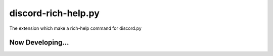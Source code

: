 discord-rich-help.py
====================

The extension which make a rich-help command for discord.py

Now Developing...
~~~~~~~~~~~~~~~~~
